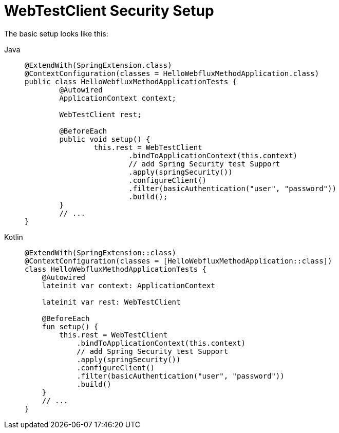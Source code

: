 = WebTestClient Security Setup

The basic setup looks like this:

[tabs]
======
Java::
+
[source,java,role="primary"]
----
@ExtendWith(SpringExtension.class)
@ContextConfiguration(classes = HelloWebfluxMethodApplication.class)
public class HelloWebfluxMethodApplicationTests {
	@Autowired
	ApplicationContext context;

	WebTestClient rest;

	@BeforeEach
	public void setup() {
		this.rest = WebTestClient
			.bindToApplicationContext(this.context)
			// add Spring Security test Support
			.apply(springSecurity())
			.configureClient()
			.filter(basicAuthentication("user", "password"))
			.build();
	}
	// ...
}
----

Kotlin::
+
[source,kotlin,role="secondary"]
----
@ExtendWith(SpringExtension::class)
@ContextConfiguration(classes = [HelloWebfluxMethodApplication::class])
class HelloWebfluxMethodApplicationTests {
    @Autowired
    lateinit var context: ApplicationContext

    lateinit var rest: WebTestClient

    @BeforeEach
    fun setup() {
        this.rest = WebTestClient
            .bindToApplicationContext(this.context)
            // add Spring Security test Support
            .apply(springSecurity())
            .configureClient()
            .filter(basicAuthentication("user", "password"))
            .build()
    }
    // ...
}
----
======
